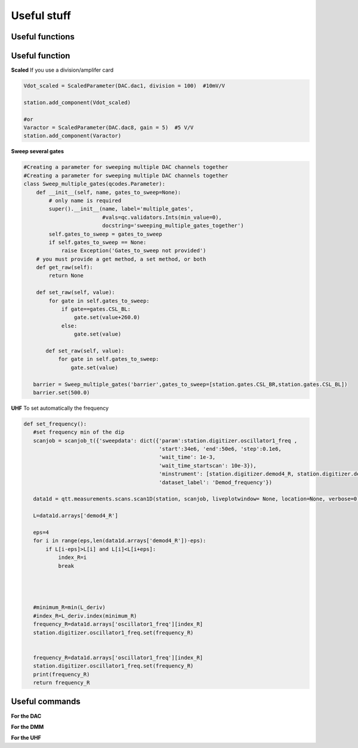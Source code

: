 Useful stuff
======

.. _installation:


Useful functions
------------

Useful function
---------------

**Scaled**
If you use a division/amplifer card

.. code-block:: python
   
   Vdot_scaled = ScaledParameter(DAC.dac1, division = 100)  #10mV/V

   station.add_component(Vdot_scaled)
   
   #or
   Varactor = ScaledParameter(DAC.dac8, gain = 5)  #5 V/V
   station.add_component(Varactor)
   
**Sweep several gates**

.. code-block:: python

   #Creating a parameter for sweeping multiple DAC channels together
   #Creating a parameter for sweeping multiple DAC channels together
   class Sweep_multiple_gates(qcodes.Parameter):
       def __init__(self, name, gates_to_sweep=None):
           # only name is required
           super().__init__(name, label='multiple_gates',
                            #vals=qc.validators.Ints(min_value=0),
                            docstring='sweeping_multiple_gates_together')
           self.gates_to_sweep = gates_to_sweep
           if self.gates_to_sweep == None:
               raise Exception('Gates_to_sweep not provided')
       # you must provide a get method, a set method, or both
       def get_raw(self):
           return None

       def set_raw(self, value):
           for gate in self.gates_to_sweep:
               if gate==gates.CSL_BL:
                   gate.set(value+260.0)
               else:
                   gate.set(value)

          def set_raw(self, value):
              for gate in self.gates_to_sweep:
                  gate.set(value)

      barrier = Sweep_multiple_gates('barrier',gates_to_sweep=[station.gates.CSL_BR,station.gates.CSL_BL])
      barrier.set(500.0)
      
      
**UHF**
To set automatically the frequency 
 
.. code-block:: python

 def set_frequency():
    #set frequency min of the dip
    scanjob = scanjob_t({'sweepdata': dict({'param':station.digitizer.oscillator1_freq ,
                                            'start':34e6, 'end':50e6, 'step':0.1e6,
                                            'wait_time': 1e-3,
                                            'wait_time_startscan': 10e-3}),
                                            'minstrument': [station.digitizer.demod4_R, station.digitizer.demod4_phi],
                                            'dataset_label': 'Demod_frequency'})

    data1d = qtt.measurements.scans.scan1D(station, scanjob, liveplotwindow= None, location=None, verbose=0)
    
    L=data1d.arrays['demod4_R']

    eps=4
    for i in range(eps,len(data1d.arrays['demod4_R'])-eps):
        if L[i-eps]>L[i] and L[i]<L[i+eps]:
            index_R=i
            break




    #minimum_R=min(L_deriv)
    #index_R=L_deriv.index(minimum_R)
    frequency_R=data1d.arrays['oscillator1_freq'][index_R]
    station.digitizer.oscillator1_freq.set(frequency_R)


    frequency_R=data1d.arrays['oscillator1_freq'][index_R]
    station.digitizer.oscillator1_freq.set(frequency_R)
    print(frequency_R)
    return frequency_R
      

Useful commands
---------------------

**For the DAC**

.. code-block:: python
   DAC.set_dacs_zero()
   
**For the DMM**

.. code-block:: python
   dmm_dot.NPLC(0.2)   #dmm_dot = Keysight_34465A('dmm_dot', 'USB0::10893::257::MY54502785::0::INSTR')
   dmm_dot.range(10)
   

**For the UHF**

.. code-block:: python
    station.digitizer.demod4_R   #amplitude
    station.digitizer.demod4_phi  #phase
    station.digitizer.oscillator1_freq  #frequency
    station.digitizer.signal_output1_amplitude
   
  
      
